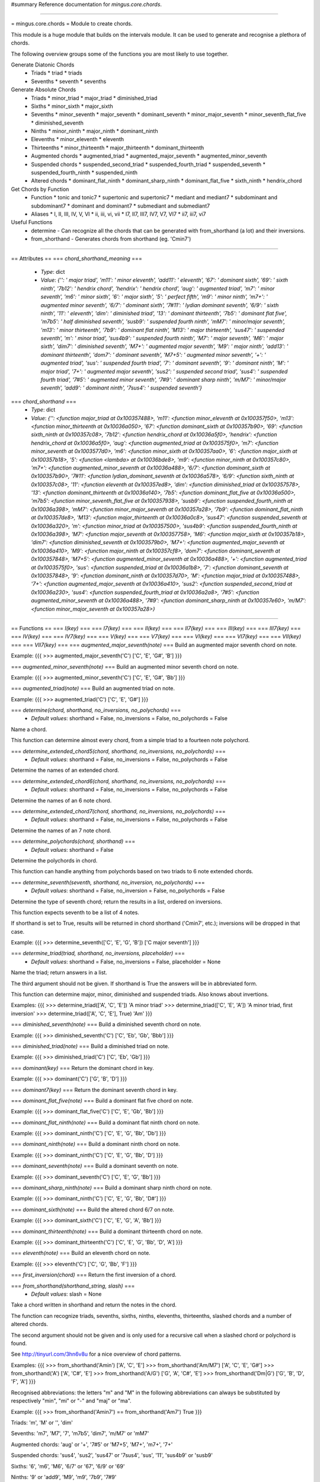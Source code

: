 #summary Reference documentation for `mingus.core.chords`.

----

= mingus.core.chords =
Module to create chords.

This module is a huge module that builds on the intervals module. It can be
used to generate and recognise a plethora of chords.

The following overview groups some of the functions you are most likely to
use together.

Generate Diatonic Chords
 * Triads
   * triad
   * triads
 * Sevenths
   * seventh
   * sevenths

Generate Absolute Chords
 * Triads
   * minor_triad
   * major_triad
   * diminished_triad
 * Sixths
   * minor_sixth
   * major_sixth
 * Sevenths
   * minor_seventh
   * major_seventh
   * dominant_seventh
   * minor_major_seventh
   * minor_seventh_flat_five
   * diminished_seventh
 * Ninths
   * minor_ninth
   * major_ninth
   * dominant_ninth
 * Elevenths
   * minor_eleventh
   * eleventh
 * Thirteenths
   * minor_thirteenth
   * major_thirteenth
   * dominant_thirteenth
 * Augmented chords
   * augmented_triad
   * augmented_major_seventh
   * augmented_minor_seventh
 * Suspended chords
   * suspended_second_triad
   * suspended_fourth_triad
   * suspended_seventh
   * suspended_fourth_ninth
   * suspended_ninth
 * Altered chords
   * dominant_flat_ninth
   * dominant_sharp_ninth
   * dominant_flat_five
   * sixth_ninth
   * hendrix_chord

Get Chords by Function
 * Function
   * tonic and tonic7
   * supertonic and supertonic7
   * mediant and mediant7
   * subdominant and subdominant7
   * dominant and dominant7
   * submediant and submediant7
 * Aliases
   * I, II, III, IV, V, VI
   * ii, iii, vi, vii
   * I7, II7, III7, IV7, V7, VI7
   * ii7, iii7, vi7

Useful Functions
 * determine - Can recognize all the chords that can be generated with from_shorthand (a lot) and their inversions.
 * from_shorthand - Generates chords from shorthand (eg. 'Cmin7')


----

== Attributes ==
=== `chord_shorthand_meaning` ===
  * *Type*: dict
  * *Value*: `{'': ' major triad', 'm11': ' minor eleventh', 'add11': ' eleventh', '67': ' dominant sixth', '69': ' sixth ninth', '7b12': ' hendrix chord', 'hendrix': ' hendrix chord', 'aug': ' augmented triad', 'm7': ' minor seventh', 'm6': ' minor sixth', '6': ' major sixth', '5': ' perfect fifth', 'm9': ' minor ninth', 'm7+': ' augmented minor seventh', '6/7': ' dominant sixth', '7#11': ' lydian dominant seventh', '6/9': ' sixth ninth', '11': ' eleventh', 'dim': ' diminished triad', '13': ' dominant thirteenth', '7b5': ' dominant flat five', 'm7b5': ' half diminished seventh', 'susb9': ' suspended fourth ninth', 'mM7': ' minor/major seventh', 'm13': ' minor thirteenth', '7b9': ' dominant flat ninth', 'M13': ' major thirteenth', 'sus47': ' suspended seventh', 'm': ' minor triad', 'sus4b9': ' suspended fourth ninth', 'M7': ' major seventh', 'M6': ' major sixth', 'dim7': ' diminished seventh', 'M7+': ' augmented major seventh', 'M9': ' major ninth', 'add13': ' dominant thirteenth', 'dom7': ' dominant seventh', 'M7+5': ' augmented minor seventh', '+': ' augmented triad', 'sus': ' suspended fourth triad', '7': ' dominant seventh', '9': ' dominant ninth', 'M': ' major triad', '7+': ' augmented major seventh', 'sus2': ' suspended second triad', 'sus4': ' suspended fourth triad', '7#5': ' augmented minor seventh', '7#9': ' dominant sharp ninth', 'm/M7': ' minor/major seventh', 'add9': ' dominant ninth', '7sus4': ' suspended seventh'}`

=== `chord_shorthand` ===
  * *Type*: dict
  * *Value*: `{'': <function major_triad at 0x100357488>, 'm11': <function minor_eleventh at 0x100357f50>, 'm13': <function minor_thirteenth at 0x10036a050>, '67': <function dominant_sixth at 0x100357b90>, '69': <function sixth_ninth at 0x100357c08>, '7b12': <function hendrix_chord at 0x10036a5f0>, 'hendrix': <function hendrix_chord at 0x10036a5f0>, 'aug': <function augmented_triad at 0x1003575f0>, 'm7': <function minor_seventh at 0x1003577d0>, 'm6': <function minor_sixth at 0x100357aa0>, '6': <function major_sixth at 0x100357b18>, '5': <function <lambda> at 0x10036bde8>, 'm9': <function minor_ninth at 0x100357c80>, 'm7+': <function augmented_minor_seventh at 0x10036a488>, '6/7': <function dominant_sixth at 0x100357b90>, '7#11': <function lydian_dominant_seventh at 0x10036a578>, '6/9': <function sixth_ninth at 0x100357c08>, '11': <function eleventh at 0x100357ed8>, 'dim': <function diminished_triad at 0x100357578>, '13': <function dominant_thirteenth at 0x10036a140>, '7b5': <function dominant_flat_five at 0x10036a500>, 'm7b5': <function minor_seventh_flat_five at 0x100357938>, 'susb9': <function suspended_fourth_ninth at 0x10036a398>, 'mM7': <function minor_major_seventh at 0x100357a28>, '7b9': <function dominant_flat_ninth at 0x100357de8>, 'M13': <function major_thirteenth at 0x10036a0c8>, 'sus47': <function suspended_seventh at 0x10036a320>, 'm': <function minor_triad at 0x100357500>, 'sus4b9': <function suspended_fourth_ninth at 0x10036a398>, 'M7': <function major_seventh at 0x100357758>, 'M6': <function major_sixth at 0x100357b18>, 'dim7': <function diminished_seventh at 0x1003579b0>, 'M7+': <function augmented_major_seventh at 0x10036a410>, 'M9': <function major_ninth at 0x100357cf8>, 'dom7': <function dominant_seventh at 0x100357848>, 'M7+5': <function augmented_minor_seventh at 0x10036a488>, '+': <function augmented_triad at 0x1003575f0>, 'sus': <function suspended_triad at 0x10036a1b8>, '7': <function dominant_seventh at 0x100357848>, '9': <function dominant_ninth at 0x100357d70>, 'M': <function major_triad at 0x100357488>, '7+': <function augmented_major_seventh at 0x10036a410>, 'sus2': <function suspended_second_triad at 0x10036a230>, 'sus4': <function suspended_fourth_triad at 0x10036a2a8>, '7#5': <function augmented_minor_seventh at 0x10036a488>, '7#9': <function dominant_sharp_ninth at 0x100357e60>, 'm/M7': <function minor_major_seventh at 0x100357a28>}`


----

== Functions ==
=== `I(key)` ===
=== `I7(key)` ===
=== `II(key)` ===
=== `II7(key)` ===
=== `III(key)` ===
=== `III7(key)` ===
=== `IV(key)` ===
=== `IV7(key)` ===
=== `V(key)` ===
=== `V7(key)` ===
=== `VI(key)` ===
=== `VI7(key)` ===
=== `VII(key)` ===
=== `VII7(key)` ===
=== `augmented_major_seventh(note)` ===
Build an augmented major seventh chord on note.

Example:
{{{
>>> augmented_major_seventh('C')
['C', 'E', 'G#', 'B']
}}}

=== `augmented_minor_seventh(note)` ===
Build an augmented minor seventh chord on note.

Example:
{{{
>>> augmented_minor_seventh('C')
['C', 'E', 'G#', 'Bb']
}}}

=== `augmented_triad(note)` ===
Build an augmented triad on note.

Example:
{{{
>>> augmented_triad('C')
['C', 'E', 'G#']
}}}

=== `determine(chord, shorthand, no_inversions, no_polychords)` ===
  * *Default values*: shorthand = False, no_inversions = False, no_polychords = False
Name a chord.

This function can determine almost every chord, from a simple triad to a
fourteen note polychord.

=== `determine_extended_chord5(chord, shorthand, no_inversions, no_polychords)` ===
  * *Default values*: shorthand = False, no_inversions = False, no_polychords = False
Determine the names of an extended chord.

=== `determine_extended_chord6(chord, shorthand, no_inversions, no_polychords)` ===
  * *Default values*: shorthand = False, no_inversions = False, no_polychords = False
Determine the names of an 6 note chord.

=== `determine_extended_chord7(chord, shorthand, no_inversions, no_polychords)` ===
  * *Default values*: shorthand = False, no_inversions = False, no_polychords = False
Determine the names of an 7 note chord.

=== `determine_polychords(chord, shorthand)` ===
  * *Default values*: shorthand = False
Determine the polychords in chord.

This function can handle anything from polychords based on two triads to
6 note extended chords.

=== `determine_seventh(seventh, shorthand, no_inversion, no_polychords)` ===
  * *Default values*: shorthand = False, no_inversion = False, no_polychords = False
Determine the type of seventh chord; return the results in a list,
ordered on inversions.

This function expects seventh to be a list of 4 notes.

If shorthand is set to True, results will be returned in chord shorthand
('Cmin7', etc.); inversions will be dropped in that case.

Example:
{{{
>>> determine_seventh(['C', 'E', 'G', 'B'])
['C major seventh']
}}}

=== `determine_triad(triad, shorthand, no_inversions, placeholder)` ===
  * *Default values*: shorthand = False, no_inversions = False, placeholder = None
Name the triad; return answers in a list.

The third argument should not be given. If shorthand is True the answers
will be in abbreviated form.

This function can determine major, minor, diminished and suspended
triads. Also knows about invertions.

Examples:
{{{
>>> determine_triad(['A', 'C', 'E'])
'A minor triad'
>>> determine_triad(['C', 'E', 'A'])
'A minor triad, first inversion'
>>> determine_triad(['A', 'C', 'E'], True)
'Am'
}}}

=== `diminished_seventh(note)` ===
Build a diminished seventh chord on note.

Example:
{{{
>>> diminished_seventh('C')
['C', 'Eb', 'Gb', 'Bbb']
}}}

=== `diminished_triad(note)` ===
Build a diminished triad on note.

Example:
{{{
>>> diminished_triad('C')
['C', 'Eb', 'Gb']
}}}

=== `dominant(key)` ===
Return the dominant chord in key.

Example:
{{{
>>> dominant('C')
['G', 'B', 'D']
}}}

=== `dominant7(key)` ===
Return the dominant seventh chord in key.

=== `dominant_flat_five(note)` ===
Build a dominant flat five chord on note.

Example:
{{{
>>> dominant_flat_five('C')
['C', 'E', 'Gb', 'Bb']
}}}

=== `dominant_flat_ninth(note)` ===
Build a dominant flat ninth chord on note.

Example:
{{{
>>> dominant_ninth('C')
['C', 'E', 'G', 'Bb', 'Db']
}}}

=== `dominant_ninth(note)` ===
Build a dominant ninth chord on note.

Example:
{{{
>>> dominant_ninth('C')
['C', 'E', 'G', 'Bb', 'D']
}}}

=== `dominant_seventh(note)` ===
Build a dominant seventh on note.

Example:
{{{
>>> dominant_seventh('C')
['C', 'E', 'G', 'Bb']
}}}

=== `dominant_sharp_ninth(note)` ===
Build a dominant sharp ninth chord on note.

Example:
{{{
>>> dominant_ninth('C')
['C', 'E', 'G', 'Bb', 'D#']
}}}

=== `dominant_sixth(note)` ===
Build the altered chord 6/7 on note.

Example:
{{{
>>> dominant_sixth('C')
['C', 'E', 'G', 'A', 'Bb']
}}}

=== `dominant_thirteenth(note)` ===
Build a dominant thirteenth chord on note.

Example:
{{{
>>> dominant_thirteenth('C')
['C', 'E', 'G', 'Bb', 'D', 'A']
}}}

=== `eleventh(note)` ===
Build an eleventh chord on note.

Example:
{{{
>>> eleventh('C')
['C', 'G', 'Bb', 'F']
}}}

=== `first_inversion(chord)` ===
Return the first inversion of a chord.

=== `from_shorthand(shorthand_string, slash)` ===
  * *Default values*: slash = None
Take a chord written in shorthand and return the notes in the chord.

The function can recognize triads, sevenths, sixths, ninths, elevenths,
thirteenths, slashed chords and a number of altered chords.

The second argument should not be given and is only used for a recursive
call when a slashed chord or polychord is found.

See http://tinyurl.com/3hn6v8u for a nice overview of chord patterns.

Examples:
{{{
>>> from_shorthand('Amin')
['A', 'C', 'E']
>>> from_shorthand('Am/M7')
['A', 'C', 'E', 'G#']
>>> from_shorthand('A')
['A', 'C#', 'E']
>>> from_shorthand('A/G')
['G', 'A', 'C#', 'E']
>>> from_shorthand('Dm|G')
['G', 'B', 'D', 'F', 'A']
}}}

Recognised abbreviations: the letters "m" and "M" in the following
abbreviations can always be substituted by respectively "min", "mi" or
"-" and "maj" or "ma".

Example:
{{{
>>> from_shorthand('Amin7') == from_shorthand('Am7')
True
}}}

Triads: 'm', 'M' or '', 'dim'

Sevenths: 'm7', 'M7', '7', 'm7b5', 'dim7', 'm/M7' or 'mM7'

Augmented chords: 'aug' or '+', '7#5' or 'M7+5', 'M7+', 'm7+', '7+'

Suspended chords: 'sus4', 'sus2', 'sus47' or '7sus4', 'sus', '11',
'sus4b9' or 'susb9'

Sixths: '6', 'm6', 'M6', '6/7' or '67', '6/9' or '69'

Ninths: '9' or 'add9', 'M9', 'm9', '7b9', '7#9'

Elevenths: '11' or 'add11', '7#11', 'm11'

Thirteenths: '13' or 'add13', 'M13', 'm13'

Altered chords: '7b5', '7b9', '7#9', '67' or '6/7'

Special: '5', 'NC', 'hendrix'

=== `half_diminished_seventh(note)` ===
Build a half diminished seventh (also known as "minor seventh flat
five") chord on note.

Example:
{{{
>>> half_diminished_seventh('C')
['C', 'Eb', 'Gb', 'Bb']
}}}

=== `hendrix_chord(note)` ===
Build the famous Hendrix chord (7b12).

Example:
{{{
>>> hendrix_chord('C')
['C', 'E', 'G', 'Bb', 'Eb']
}}}

=== `ii(key)` ===
=== `ii7(key)` ===
=== `iii(key)` ===
=== `iii7(key)` ===
=== `int_desc(tries)` ===
Return the inversion of the triad in a string.

=== `invert(chord)` ===
Invert a given chord one time.

=== `lydian_dominant_seventh(note)` ===
Build the lydian dominant seventh (7#11) on note.

Example:
{{{
>>> lydian_dominant_seventh('C')
['C', 'E', 'G', 'Bb', 'F#']
}}}

=== `major_ninth(note)` ===
Build a major ninth chord on note.

Example:
{{{
>>> major_ninth('C')
['C', 'E', 'G', 'B', 'D']
}}}

=== `major_seventh(note)` ===
Build a major seventh on note.

Example:
{{{
>>> major_seventh('C')
['C', 'E', 'G', 'B']
}}}

=== `major_sixth(note)` ===
Build a major sixth chord on note.

Example:
{{{
>>> major_sixth('C')
['C', 'E', 'G', 'A']
}}}

=== `major_thirteenth(note)` ===
Build a major thirteenth chord on note.

Example:
{{{
>>> major_thirteenth('C')
['C', 'E', 'G', 'B', 'D', 'A']
}}}

=== `major_triad(note)` ===
Build a major triad on note.

Example:
{{{
>>> major_triad('C')
['C', 'E', 'G']
}}}

=== `mediant(key)` ===
Return the mediant chord in key.

Example:
{{{
>>> mediant('C')
['E', 'G', 'B']
}}}

=== `mediant7(key)` ===
Returns the mediant seventh chord in key.

=== `minor_eleventh(note)` ===
Build a minor eleventh chord on note.

Example:
{{{
>>> minor_eleventh('C')
['C', 'Eb', 'G', 'Bb', 'F']
}}}

=== `minor_major_seventh(note)` ===
Build a minor major seventh chord on note.

Example:
{{{
>>> minor_major_seventh('C')
['C', 'Eb', 'G', 'B']
}}}

=== `minor_ninth(note)` ===
Build a minor ninth chord on note.

Example:
{{{
>>> minor_ninth('C')
['C', 'Eb', 'G', 'Bb', 'D']
}}}

=== `minor_seventh(note)` ===
Build a minor seventh on note.

Example:
{{{
>>> minor_seventh('C')
['C', 'Eb', 'G', 'Bb']
}}}

=== `minor_seventh_flat_five(note)` ===
Build a minor seventh flat five (also known as "half diminished
seventh") chord on note.

See half_diminished_seventh(note) for docs.

=== `minor_sixth(note)` ===
Build a minor sixth chord on note.

Example:
{{{
>>> minor_sixth('C')
['C', 'Eb', 'G', 'A']
}}}

=== `minor_thirteenth(note)` ===
Build a minor thirteenth chord on note.

Example:
{{{
>>> minor_thirteenth('C')
['C', 'Eb', 'G', 'Bb', 'D', 'A']
}}}

=== `minor_triad(note)` ===
Build a minor triad on note.

Example:
{{{
>>> minor_triad('C')
['C', 'Eb', 'G']
}}}

=== `second_inversion(chord)` ===
Return the second inversion of chord.

=== `seventh(note, key)` ===
Return the seventh chord on note in key.

Example:
{{{
>>> seventh('C', 'C')
['C', 'E', 'G', 'B']
}}}

=== `sevenths(key)` ===
Return all the sevenths chords in key in a list.

=== `sixth_ninth(note)` ===
Build the sixth/ninth chord on note.

Example:
{{{
>>> sixth_ninth('C')
['C', 'E', 'G', 'A', 'D']
}}}

=== `subdominant(key)` ===
Return the subdominant chord in key.

Example:
{{{
>>> subdominant('C')
['F', 'A', 'C']
}}}

=== `subdominant7(key)` ===
Return the subdominant seventh chord in key.

=== `submediant(key)` ===
Return the submediant chord in key.

Example:
{{{
>>> submediant('C')
['A', 'C', 'E']
}}}

=== `submediant7(key)` ===
Return the submediant seventh chord in key.

=== `subtonic(key)` ===
Return the subtonic chord in key.

Example:
{{{
>>> subtonic('C')
['B', 'D', 'F']
}}}

=== `subtonic7(key)` ===
Return the subtonic seventh chord in key.

=== `supertonic(key)` ===
Return the supertonic chord in key.

Example:
{{{
>>> supertonic('C')
['D', 'F', 'A']
}}}

=== `supertonic7(key)` ===
Return the supertonic seventh chord in key.

=== `suspended_fourth_ninth(note)` ===
Build a suspended fourth flat ninth chord on note.

Example:
{{{
>>> suspended_fourth_ninth('C')
['C', 'F', 'G', 'Db']
}}}

=== `suspended_fourth_triad(note)` ===
Build a suspended fourth triad on note.

Example:
{{{
>>> suspended_fourth_triad('C')
['C', 'F', 'G']
}}}

=== `suspended_second_triad(note)` ===
Build a suspended second triad on note.

Example:
{{{
>>> suspended_second_triad('C')
['C', 'D', 'G']
}}}

=== `suspended_seventh(note)` ===
Build a suspended (flat) seventh chord on note.

Example:
{{{
>>> suspended_seventh('C')
['C', 'F', 'G', 'Bb']
}}}

=== `suspended_triad(note)` ===
An alias for suspended_fourth_triad.

=== `third_inversion(chord)` ===
Return the third inversion of chord.

=== `tonic(key)` ===
Return the tonic chord in key.

Examples:
{{{
>>> tonic('C')
['C', 'E', 'G']
>>> tonic('c')
['C', 'Eb', 'G']
}}}

=== `tonic7(key)` ===
Return the seventh chord in key.

=== `triad(note, key)` ===
Return the triad on note in key as a list.

Examples:
{{{
>>> triad('E', 'C')
['E', 'G', 'B']
>>> triad('E', 'B')
['E', 'G#', 'B']
}}}

=== `triads(key)` ===
Return all the triads in key.

Implemented using a cache.

=== `vi(key)` ===
=== `vi7(key)` ===
=== `vii(key)` ===
=== `vii7(key)` ===

----

[mingusIndex Back to Index]
